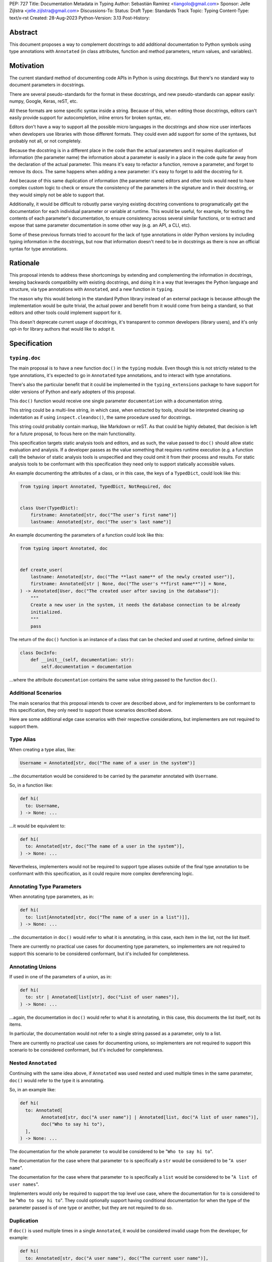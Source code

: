 PEP: 727
Title: Documentation Metadata in Typing
Author: Sebastián Ramírez <tiangolo@gmail.com>
Sponsor: Jelle Zijlstra <jelle.zijlstra@gmail.com>
Discussions-To:
Status: Draft
Type: Standards Track
Topic: Typing
Content-Type: text/x-rst
Created: 28-Aug-2023
Python-Version: 3.13
Post-History:


Abstract
========

This document proposes a way to complement docstrings to add additional documentation
to Python symbols using type annotations with ``Annotated`` (in class attributes,
function and method parameters, return values, and variables).


Motivation
==========

The current standard method of documenting code APIs in Python is using docstrings.
But there's no standard way to document parameters in docstrings.

There are several pseudo-standards for the format in these docstrings, and new
pseudo-standards can appear easily: numpy, Google, Keras, reST, etc.

All these formats are some specific syntax inside a string. Because of this, when
editing those docstrings, editors can't easily provide support for autocompletion,
inline errors for broken syntax, etc.

Editors don't have a way to support all the possible micro languages in the docstrings
and show nice user interfaces when developers use libraries with those different
formats. They could even add support for some of the syntaxes, but probably not all,
or not completely.

Because the docstring is in a different place in the code than the actual parameters
and it requires duplication of information (the parameter name) the information about
a parameter is easily in a place in the code quite far away from the declaration of
the actual parameter. This means it's easy to refactor a function, remove a parameter,
and forget to remove its docs. The same happens when adding a new parameter: it's easy
to forget to add the docstring for it.

And because of this same duplication of information (the parameter name) editors and
other tools would need to have complex custom logic to check or ensure the
consistency of the parameters in the signature and in their docstring, or they
would simply not be able to support that.

Additionally, it would be difficult to robustly parse varying existing docstring
conventions to programatically get the documentation for each individual parameter
or variable at runtime. This would be useful, for example,
for testing the contents of each parameter's documentation, to ensure consistency
across several similar functions, or to extract and expose that same parameter
documentation in some other way (e.g. an API, a CLI, etc).

Some of these previous formats tried to account for the lack of type annotations
in older Python versions by including typing information in the docstrings,
but now that information doesn't need to be in docstrings as there is now an official
syntax for type annotations.


Rationale
=========

This proposal intends to address these shortcomings by extending and complementing the
information in docstrings, keeping backwards compatibility with existing docstrings,
and doing it in a way that leverages the Python language and structure, via type
annotations with ``Annotated``, and a new function in ``typing``.

The reason why this would belong in the standard Python library instead of an
external package is because although the implementation would be quite trivial,
the actual power and benefit from it would come from being a standard, so that
editors and other tools could implement support for it.

This doesn't deprecate current usage of docstrings, it's transparent to common
developers (library users), and it's only opt-in for library authors that would
like to adopt it.


Specification
=============


``typing.doc``
--------------

The main proposal is to have a new function ``doc()`` in the ``typing`` module.
Even though this is not strictly related to the type annotations, it's expected
to go in ``Annotated`` type annotations, and to interact with type annotations.

There's also the particular benefit that it could be implemented in the
``typing_extensions`` package to have support for older versions of Python and
early adopters of this proposal.

This ``doc()`` function would receive one single parameter ``documentation`` with
a documentation string.

This string could be a multi-line string, in which case, when extracted by tools,
should be interpreted cleaning up indentation as if using ``inspect.cleandoc()``,
the same procedure used for docstrings.

This string could probably contain markup, like Markdown or reST. As that could
be highly debated, that decision is left for a future proposal, to focus here
on the main functionality.

This specification targets static analysis tools and editors, and as such, the
value passed to ``doc()`` should allow static evaluation and analysis. If a
developer passes as the value something that requires runtime execution
(e.g. a function call) the behavior of static analysis tools is unspecified
and they could omit it from their process and results. For static analysis
tools to be conformant with this specification they need only to support
statically accessible values.

An example documenting the attributes of a class, or in this case, the keys
of a ``TypedDict``, could look like this:

.. code-block::

    from typing import Annotated, TypedDict, NotRequired, doc


    class User(TypedDict):
        firstname: Annotated[str, doc("The user's first name")]
        lastname: Annotated[str, doc("The user's last name")]


An example documenting the parameters of a function could look like this:

.. code-block::

    from typing import Annotated, doc


    def create_user(
        lastname: Annotated[str, doc("The **last name** of the newly created user")],
        firstname: Annotated[str | None, doc("The user's **first name**")] = None,
    ) -> Annotated[User, doc("The created user after saving in the database")]:
        """
        Create a new user in the system, it needs the database connection to be already
        initialized.
        """
        pass


The return of the ``doc()`` function is an instance of a class that can be checked
and used at runtime, defined similar to:

.. code-block::

    class DocInfo:
        def __init__(self, documentation: str):
            self.documentation = documentation

...where the attribute ``documentation`` contains the same value string passed to
the function ``doc()``.


Additional Scenarios
--------------------

The main scenarios that this proposal intends to cover are described above, and
for implementers to be conformant to this specification, they only need to support
those scenarios described above.

Here are some additional edge case scenarios with their respective considerations,
but implementers are not required to support them.


Type Alias
----------

When creating a type alias, like:

.. code-block::

    Username = Annotated[str, doc("The name of a user in the system")]


...the documentation would be considered to be carried by the parameter annotated
with ``Username``.

So, in a function like:

.. code-block::

    def hi(
      to: Username,
    ) -> None: ...


...it would be equivalent to:

.. code-block::

    def hi(
      to: Annotated[str, doc("The name of a user in the system")],
    ) -> None: ...

Nevertheless, implementers would not be required to support type aliases outside
of the final type annotation to be conformant with this specification, as it
could require more complex dereferencing logic.


Annotating Type Parameters
--------------------------

When annotating type parameters, as in:

.. code-block::

    def hi(
      to: list[Annotated[str, doc("The name of a user in a list")]],
    ) -> None: ...

...the documentation in ``doc()`` would refer to what it is annotating, in this
case, each item in the list, not the list itself.

There are currently no practical use cases for documenting type parameters,
so implementers are not required to support this scenario to be considered
conformant, but it's included for completeness.


Annotating Unions
-----------------

If used in one of the parameters of a union, as in:

.. code-block::

    def hi(
      to: str | Annotated[list[str], doc("List of user names")],
    ) -> None: ...

...again, the documentation in ``doc()`` would refer to what it is annotating,
in this case, this documents the list itself, not its items.

In particular, the documentation would not refer to a single string passed as a
parameter, only to a list.

There are currently no practical use cases for documenting unions, so implementers
are not required to support this scenario to be considered conformant, but it's
included for completeness.


Nested ``Annotated``
--------------------

Continuing with the same idea above, if ``Annotated`` was used nested and used
multiple times in the same parameter, ``doc()`` would refer to the type it
is annotating.

So, in an example like:

.. code-block::

    def hi(
      to: Annotated[
            Annotated[str, doc("A user name")] | Annotated[list, doc("A list of user names")],
            doc("Who to say hi to"),
      ],
    ) -> None: ...


The documentation for the whole parameter ``to`` would be considered to be
"``Who to say hi to``".

The documentation for the case where that parameter ``to`` is specifically a ``str``
would be considered to be "``A user name``".

The documentation for the case where that parameter ``to`` is specifically a
``list`` would be considered to be "``A list of user names``".

Implementers would only be required to support the top level use case, where the
documentation for ``to`` is considered to be "``Who to say hi to``".
They could optionally support having conditional documentation for when the type
of the parameter passed is of one type or another, but they are not required to do so.


Duplication
-----------

If ``doc()`` is used multiple times in a single ``Annotated``, it would be
considered invalid usage from the developer, for example:

.. code-block::

    def hi(
      to: Annotated[str, doc("A user name"), doc("The current user name")],
    ) -> None: ...


Implementers can consider this invalid and are not required to support this to be
considered conformant.

Nevertheless, as it might be difficult to enforce it on developers, implementers
can opt to support one of the ``doc()`` declarations.

In that case, the suggestion would be to support the last one, just because
this would support overriding, for example, in:

.. code-block::

    User = Annotated[str, doc("A user name")]

    CurrentUser = Annotated[User, doc("The current user name")]


Internally, in Python, ``CurrentUser`` here is equivalent to:

.. code-block::

    CurrentUser = Annotated[str, doc("A user name"), doc("The current user name")]


For an implementation that supports the last ``doc()`` appearance, the above
example would be equivalent to:

.. code-block::

    def hi(
      to: Annotated[str, doc("The current user name")],
    ) -> None: ...


Early Adopters and Older Python Versions
========================================

For older versions of Python and early adopters of this proposal, ``doc()`` and
``DocInfo`` can be imported from the ``typing_extensions`` package.

.. code-block::

    from typing import Annotated

    from typing_extensions import doc


    def hi(
      to: Annotated[str, doc("The current user name")],
    ) -> None: ...


Rejected Ideas
==============


Standardize Current Docstrings
------------------------------

A possible alternative would be to support and try to push as a standard one of the
existing docstring formats. But that would only solve the standardization.

It wouldn't solve any of the other problems, like getting editor support
(syntax checks) for library authors, the distance and duplication of information
between a parameter definition and its documentation in the docstring, etc.


Extra Metadata and Decorator
----------------------------

An earlier version of this proposal included several parameters to indicate whether
an object is discouraged from use, what exceptions it may raise, etc.
To allow also deprecating functions and classes, it was also expected
that ``doc()`` could be used as a decorator. But this functionality is covered
by ``typing.deprecated()`` in :pep:`702`, so it was dropped from this proposal.

A way to declare additional information could still be useful in the future,
but taking early feedback on this document, all that was postponed to future
proposals.

This also shifts the focus from an all-encompasing function ``doc()``
with multiple parameters to multiple composable functions, having ``doc()``
handle one single use case: additional documentation in ``Annotated``.

This design change also allows better interoperability with other proposals
like ``typing.deprecated()``, as in the future it could be considered to
allow having ``typing.deprecated()`` also in ``Annotated`` to deprecate
individual parameters, coexisting with ``doc()``.


Open Issues
===========


Verbosity
---------

The main argument against this would be the increased verbosity.

Nevertheless, this verbosity would not affect end users as they would not see the
internal code using ``typing.doc()``.

And the cost of dealing with the additional verbosity would only be carried
by those library maintainers that decide to opt-in into this feature.

Any authors that decide not to adopt it, are free to continue using docstrings
with any particular format they decide, no docstrings at all, etc.

This argument could be analogous to the argument against type annotations
in general, as they do indeed increase verbosity, in exchange for their
features. But again, as with type annotations, this would be optional and only
to be used by those that are willing to take the extra verbosity in exchange
for the benefits.


Doc is not Typing
-----------------

It could also be argued that documentation is not really part of typing, or that
it should live in a different module. Or that this information should not be part
of the signature but live in another place (like the docstring).

Nevertheless, type annotations in Python could already be considered, by default,
mainly documentation: they carry additional information about variables,
parameters, return types, and by default they don't have any runtime behavior.

It could be argued that this proposal extends the type of information that
type annotations carry, the same way as :pep:`702` extends them to include
deprecation information.

And as described above, including this in ``typing_extensions`` to support older
versions of Python would have a very simple and practical benefit.


Multiple Standards
------------------

Another argument against this would be that it would create another standard,
and that there are already several pseudo-standards for docstrings. It could
seem better to formalize one of the currently existing standards.

Nevertheless, as stated above, none of those standards cover the general
drawbacks of a doctsring-based approach that this proposal solves naturally.

None of the editors have full docstring editing support (even when they have
rendering support). Again, this is solved by this proposal just by using
standard Python syntax and structures instead of a docstring microsyntax.

The effort required to implement support for this proposal by tools would
be minimal compared to that required for alternative docstring-based
pseudo-standards, as for this proposal, editors would only need to
access an already existing value in their ASTs, instead of writing a parser
for a new string microsyntax.

In the same way, it can be seen that, in many cases, a new standard that
takes advantage of new features and solves several problems from previous
methods can be worth having. As is the case with the new ``pyproject.toml``,
``dataclass_transform``, the new typing pipe/union (``|``) operator, and other cases.


Adoption
--------

As this is a new standard proposal, it would only make sense if it had
interest from the community.

Fortunately there's already interest from several mainstream libraries
from several developers and teams, including FastAPI, Typer, SQLModel,
Asyncer (from the author of this proposal), Pydantic, Strawberry, and others,
from other teams.

There's also interest and support from documentation tools, like
`mkdocstrings <https://github.com/mkdocstrings/mkdocstrings>`__, which added
support even for an earlier version of this proposal.

All the CPython core developers contacted for early feedback (at least 4) have
shown interest and support for this proposal.

Editor developers (VS Code and PyCharm) have shown some interest, while showing
concerns about the verbosity of the proposal, although not about the
implementation (which is what would affect them the most). And they have shown
they would consider adding support for this if it were to become an
official standard. In that case, they would only need to add support for
rendering, as support for editing, which is normally non-existing for
other standards, is already there, as they already support editing standard
Python syntax.


Bike Shedding
-------------

I think ``doc()`` is a good name for the main function. But it might make sense
to consider changing the names for the other parts.

The returned class containing info currently named ``DocInfo`` could instead
be named just ``Doc``. Although it could make verbal conversations more
confusing as it's the same word as the name of the function.

The parameter received by ``doc()`` currently named ``documentation`` could
instead be named also ``doc``, but it would make it more ambiguous in
discussions to distinguish when talking about the function and the parameter,
although it would simplify the amount of terms, but as these terms refer to
different things closely related, it could make sense to have different names.

The parameter received by ``doc()`` currently named ``documentation`` could
instead be named ``value``, but the word "documentation" might convey
the meaning better.

The parameter received by ``doc()`` currently named ``documentation`` could be a
position-only parameter, in which case the name wouldn't matter much. But then
there wouldn't be a way to make it match with the ``DocInfo`` attribute.

The ``DocInfo`` class has a single attribute ``documentation``, this name matches
the parameter passed to ``doc()``. It could be named something different,
like ``doc``, but this would mean a mismatch between the ``doc()`` parameter
``documentation`` and the equivalent attribute ``doc``, and it would mean that in
one case (in the function), the term ``doc`` refers to a function, and in the
other case (the resulting class) the term ``doc`` refers to a string value.

This shows the logic to select the current terms, but it could all be
discussed further.


Copyright
=========

This document is placed in the public domain or under the
CC0-1.0-Universal license, whichever is more permissive.
